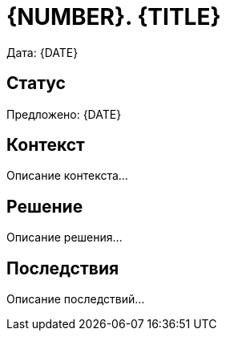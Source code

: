 = {NUMBER}. {TITLE}

Дата: {DATE}

== Статус

Предложено: {DATE}

== Контекст

Описание контекста...

== Решение

Описание решения...

== Последствия

Описание последствий...
